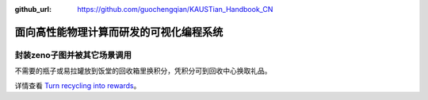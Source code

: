 :github_url: https://github.com/guochengqian/KAUSTian_Handbook_CN


面向高性能物理计算而研发的可视化编程系统
=======

封装zeno子图并被其它场景调用
-------

不需要的瓶子或易拉罐放到饭堂的回收箱里换积分，凭积分可到回收中心换取礼品。


详情查看  `Turn recycling into rewards <https://communitylife.kaust.edu.sa/News/Pages/Page-2020-12-28_RecycleRewards.aspx>`_。 
